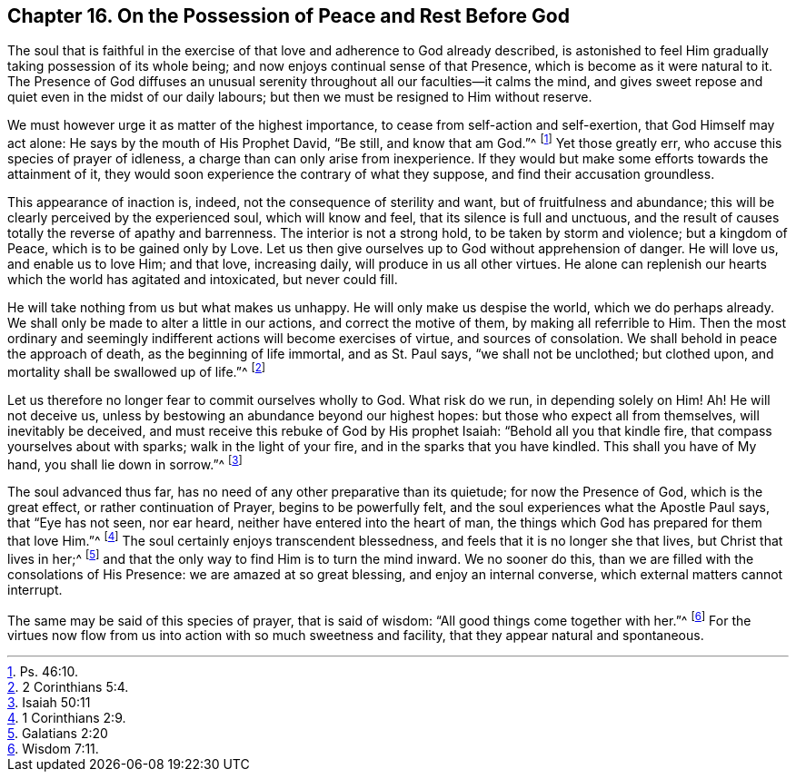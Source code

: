 [#sixteen, short="Peace and Rest before God"]
== Chapter 16. On the Possession of Peace and Rest Before God

The soul that is faithful in the exercise of that
love and adherence to God already described,
is astonished to feel Him gradually taking possession of its whole being;
and now enjoys continual sense of that Presence,
which is become as it were natural to it.
The Presence of God diffuses an unusual serenity
throughout all our faculties--it calms the mind,
and gives sweet repose and quiet even in the midst of our daily labours;
but then we must be resigned to Him without reserve.

We must however urge it as matter of the highest importance,
to cease from self-action and self-exertion, that God Himself may act alone:
He says by the mouth of His Prophet David, "`Be still, and know that am God.`"^
footnote:[Ps. 46:10.]
Yet those greatly err, who accuse this species of prayer of idleness,
a charge than can only arise from inexperience.
If they would but make some efforts towards the attainment of it,
they would soon experience the contrary of what they suppose,
and find their accusation groundless.

This appearance of inaction is, indeed, not the consequence of sterility and want,
but of fruitfulness and abundance;
this will be clearly perceived by the experienced soul, which will know and feel,
that its silence is full and unctuous,
and the result of causes totally the reverse of apathy and barrenness.
The interior is not a strong hold, to be taken by storm and violence;
but a kingdom of Peace, which is to be gained only by Love.
Let us then give ourselves up to God without apprehension of danger.
He will love us, and enable us to love Him; and that love, increasing daily,
will produce in us all other virtues.
He alone can replenish our hearts which the world has agitated and intoxicated,
but never could fill.

He will take nothing from us but what makes us unhappy.
He will only make us despise the world, which we do perhaps already.
We shall only be made to alter a little in our actions, and correct the motive of them,
by making all referrible to Him.
Then the most ordinary and seemingly indifferent actions will become exercises of virtue,
and sources of consolation.
We shall behold in peace the approach of death, as the beginning of life immortal,
and as St. Paul says, "`we shall not be unclothed; but clothed upon,
and mortality shall be swallowed up of life.`"^
footnote:[2 Corinthians 5:4.]

Let us therefore no longer fear to commit ourselves wholly to God.
What risk do we run, in depending solely on Him!
Ah! He will not deceive us, unless by bestowing an abundance beyond our highest hopes:
but those who expect all from themselves, will inevitably be deceived,
and must receive this rebuke of God by His prophet Isaiah:
"`Behold all you that kindle fire, that compass yourselves about with sparks;
walk in the light of your fire, and in the sparks that you have kindled.
This shall you have of My hand, you shall lie down in sorrow.`"^
footnote:[Isaiah 50:11]

The soul advanced thus far, has no need of any other preparative than its quietude;
for now the Presence of God, which is the great effect, or rather continuation of Prayer,
begins to be powerfully felt, and the soul experiences what the Apostle Paul says,
that "`Eye has not seen, nor ear heard, neither have entered into the heart of man,
the things which God has prepared for them that love Him.`"^
footnote:[1 Corinthians 2:9.]
The soul certainly enjoys transcendent blessedness,
and feels that it is no longer she that lives, but Christ that lives in her;^
footnote:[Galatians 2:20]
and that the only way to find Him is to turn the mind inward.
We no sooner do this, than we are filled with the consolations of His Presence:
we are amazed at so great blessing, and enjoy an internal converse,
which external matters cannot interrupt.

The same may be said of this species of prayer, that is said of wisdom:
"`All good things come together with her.`"^
footnote:[Wisdom 7:11.]
For the virtues now flow from us into action with so much sweetness and facility,
that they appear natural and spontaneous.
